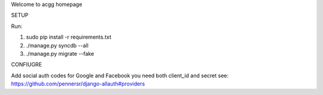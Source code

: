 Welcome to acgg homepage

SETUP

Run:

1) sudo pip install -r requirements.txt
2) ./manage.py syncdb --all
3) ./manage.py migrate --fake


CONFIUGRE

Add social auth codes for Google and Facebook you need both client_id and secret 
see: https://github.com/pennersr/django-allauth#providers

